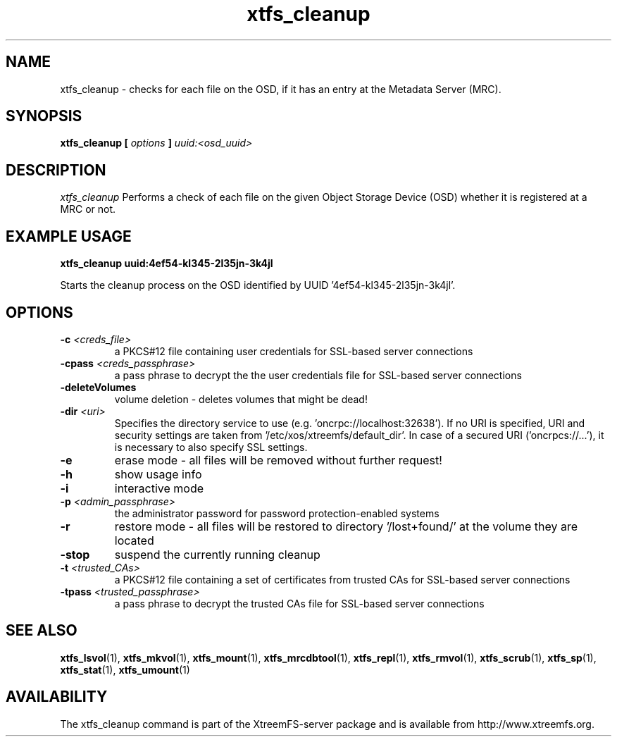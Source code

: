 .TH xtfs_cleanup 1 "July 2009" "The XtreemFS Distributed File System" "XtreemFS server"
.SH NAME
xtfs_cleanup \- checks for each file on the OSD, if it has an entry at the Metadata Server (MRC). 
.SH SYNOPSIS
\fBxtfs_cleanup [ \fIoptions\fB ] \fIuuid:<osd_uuid>
.BR

.SH DESCRIPTION
.I xtfs_cleanup
Performs a check of each file on the given Object Storage Device (OSD) whether it is registered at a MRC or not. 

.SH EXAMPLE USAGE
.B "xtfs_cleanup uuid:4ef54-kl345-2l35jn-3k4jl"
.PP
Starts the cleanup process on the OSD identified by UUID '4ef54-kl345-2l35jn-3k4jl'.

.SH OPTIONS
.TP
.TP
\fB-c \fI<creds_file>
a PKCS#12 file containing user credentials for SSL-based server connections
.TP
\fB-cpass \fI<creds_passphrase>
a pass phrase to decrypt the the user credentials file for SSL-based server connections
.TP
\fB-deleteVolumes
volume deletion - deletes volumes that might be dead!
.TP
\fB-dir \fI<uri>
Specifies the directory service to use (e.g. 'oncrpc://localhost:32638'). If no URI is specified, URI and security settings are taken from '/etc/xos/xtreemfs/default_dir'. In case of a secured URI ('oncrpcs://...'), it is necessary to also specify SSL settings.
.TP
\fB-e
erase mode - all files will be removed without further request!
.TP
\fB-h
show usage info
.TP
\fB-i
interactive mode
.TP
\fB-p \fI<admin_passphrase>
the administrator password for password protection-enabled systems
.TP
\fB-r
restore mode - all files will be restored to directory '/lost+found/' at the volume they are located
.TP
\fB-stop
suspend the currently running cleanup
.TP
\fB-t \fI<trusted_CAs>
a PKCS#12 file containing a set of certificates from trusted CAs for SSL-based server connections
.TP
\fB-tpass \fI<trusted_passphrase>
a pass phrase to decrypt the trusted CAs file for SSL-based server connections

.SH "SEE ALSO"
.BR xtfs_lsvol (1),
.BR xtfs_mkvol (1),
.BR xtfs_mount (1),
.BR xtfs_mrcdbtool (1),
.BR xtfs_repl (1),
.BR xtfs_rmvol (1),
.BR xtfs_scrub (1),
.BR xtfs_sp (1),
.BR xtfs_stat (1),
.BR xtfs_umount (1)
.BR

.SH AVAILABILITY
The xtfs_cleanup command is part of the XtreemFS-server package and is available from http://www.xtreemfs.org.
